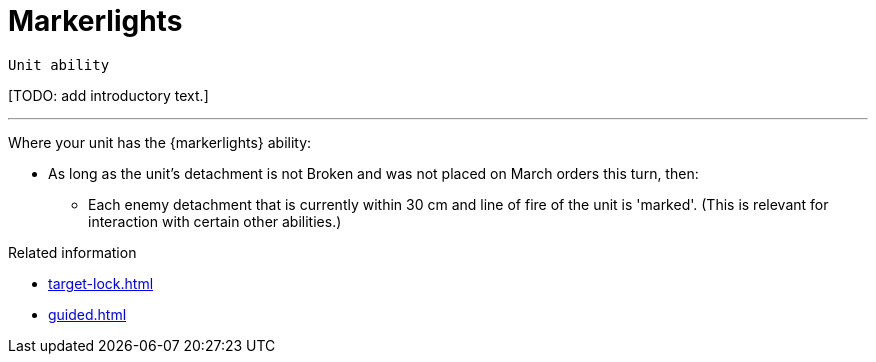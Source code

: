 = Markerlights

`Unit ability`

{blank}[TODO: add introductory text.]

---

Where your unit has the {markerlights} ability:

* As long as the unit's detachment is not Broken and was not placed on March orders this turn, then:
** Each enemy detachment that is currently within 30 cm and line of fire of the unit is 'marked'.
(This is relevant for interaction with certain other abilities.)

.Related information
* xref:target-lock.adoc[]
* xref:guided.adoc[]